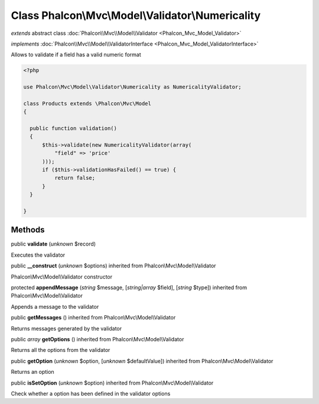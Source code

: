 Class **Phalcon\\Mvc\\Model\\Validator\\Numericality**
======================================================

*extends* abstract class :doc:`Phalcon\\Mvc\\Model\\Validator <Phalcon_Mvc_Model_Validator>`

*implements* :doc:`Phalcon\\Mvc\\Model\\ValidatorInterface <Phalcon_Mvc_Model_ValidatorInterface>`

Allows to validate if a field has a valid numeric format  

.. code-block:: php

    <?php

    use Phalcon\Mvc\Model\Validator\Numericality as NumericalityValidator;
    
    class Products extends \Phalcon\Mvc\Model
    {
    
      public function validation()
      {
          $this->validate(new NumericalityValidator(array(
              "field" => 'price'
          )));
          if ($this->validationHasFailed() == true) {
              return false;
          }
      }
    
    }



Methods
-------

public  **validate** (*unknown* $record)

Executes the validator



public  **__construct** (*unknown* $options) inherited from Phalcon\\Mvc\\Model\\Validator

Phalcon\\Mvc\\Model\\Validator constructor



protected  **appendMessage** (*string* $message, [*string|array* $field], [*string* $type]) inherited from Phalcon\\Mvc\\Model\\Validator

Appends a message to the validator



public  **getMessages** () inherited from Phalcon\\Mvc\\Model\\Validator

Returns messages generated by the validator



public *array*  **getOptions** () inherited from Phalcon\\Mvc\\Model\\Validator

Returns all the options from the validator



public  **getOption** (*unknown* $option, [*unknown* $defaultValue]) inherited from Phalcon\\Mvc\\Model\\Validator

Returns an option



public  **isSetOption** (*unknown* $option) inherited from Phalcon\\Mvc\\Model\\Validator

Check whether a option has been defined in the validator options



